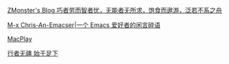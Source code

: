 #+BEGIN_COMMENT
.. title: Links
.. slug: links
.. date: 2018-01-06 12:00:00 UTC+08:00
.. tags: links, blog
.. category: 
.. link: 
.. description: 
.. type: text
#+END_COMMENT



[[http://www.zmonster.me/][ZMonster's Blog 巧者劳而智者忧，无能者无所求，饱食而遨游，泛若不系之舟]]

[[https://chriszheng.science/][M-x Chris-An-Emacser|一个 Emacs 爱好者的闲言碎语]]


[[https://macplay.github.io/][MacPlay]] 


[[http://xiaohanyu.me/][行者无疆 始于足下]]




